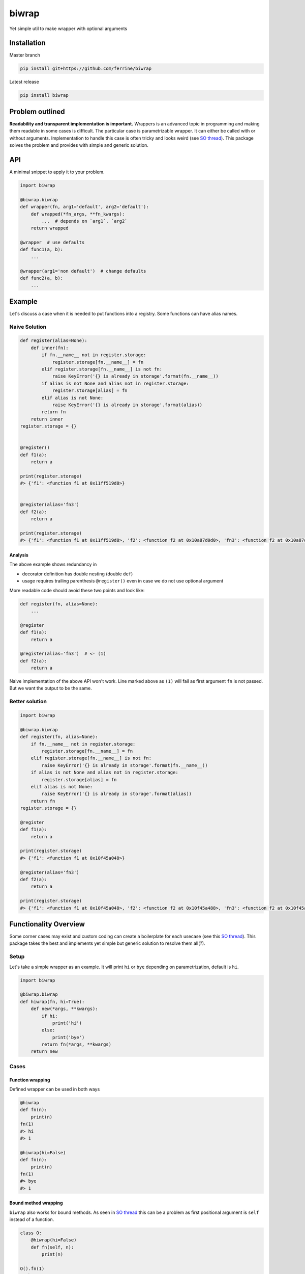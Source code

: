 ******
biwrap
******
Yet simple util to make wrapper with optional arguments

Installation
############

Master branch

.. code-block:: bash

    pip install git+https://github.com/ferrine/biwrap

Latest release

.. code-block:: bash

    pip install biwrap

Problem outlined
################
**Readability and transparent implementation is important.** Wrappers is an advanced topic in programming and making them readable in some cases is difficult. The particular case is parametrizable wrapper. It can either be called with or without arguments. Implementation to handle this case is often tricky and looks weird (see `SO thread <https://stackoverflow.com/questions/3888158/making-decorators-with-optional-arguments>`__). This package solves the problem and provides with simple and generic solution.

API
###
A minimal snippet to apply it to your problem.

.. code-block:: python

    import biwrap

    @biwrap.biwrap
    def wrapper(fn, arg1='default', arg2='default'):
        def wrapped(*fn_args, **fn_kwargs):
            ...  # depends on `arg1`, `arg2`
        return wrapped

    @wrapper  # use defaults
    def func1(a, b):
        ...

    @wrapper(arg1='non default')  # change defaults
    def func2(a, b):
        ...

Example
#######

Let's discuss a case when it is needed to put functions into a registry. Some functions can have alias names.

Naive Solution
**************

.. code-block:: python

    def register(alias=None):
        def inner(fn):
            if fn.__name__ not in register.storage:
                register.storage[fn.__name__] = fn
            elif register.storage[fn.__name__] is not fn:
                raise KeyError('{} is already in storage'.format(fn.__name__))
            if alias is not None and alias not in register.storage:
                register.storage[alias] = fn
            elif alias is not None:
                raise KeyError('{} is already in storage'.format(alias))
            return fn
        return inner
    register.storage = {}


    @register()
    def f1(a):
        return a

    print(register.storage)
    #> {'f1': <function f1 at 0x11ff519d8>}


    @register(alias='fn3')
    def f2(a):
        return a

    print(register.storage)
    #> {'f1': <function f1 at 0x11ff519d8>, 'f2': <function f2 at 0x10a87d0d0>, 'fn3': <function f2 at 0x10a87d0d0>}


Analysis
========

The above example shows redundancy in

-   decorator definition has double nesting (double ``def``)
-   usage requires trailing parenthesis ``@register()`` even in case we do not use optional argument

More readable code should avoid these two points and look like:

.. code-block:: python

    def register(fn, alias=None):
        ...

    @register
    def f1(a):
        return a

    @register(alias='fn3')  # <- (1)
    def f2(a):
        return a

Naive implementation of the above API won't work. Line marked above as ``(1)`` will fail as first argument ``fn`` is not passed. But we want the output to be the same.

Better solution
***************

.. code-block:: python

    import biwrap

    @biwrap.biwrap
    def register(fn, alias=None):
        if fn.__name__ not in register.storage:
            register.storage[fn.__name__] = fn
        elif register.storage[fn.__name__] is not fn:
            raise KeyError('{} is already in storage'.format(fn.__name__))
        if alias is not None and alias not in register.storage:
            register.storage[alias] = fn
        elif alias is not None:
            raise KeyError('{} is already in storage'.format(alias))
        return fn
    register.storage = {}

    @register
    def f1(a):
        return a

    print(register.storage)
    #> {'f1': <function f1 at 0x10f45a048>}

    @register(alias='fn3')
    def f2(a):
        return a

    print(register.storage)
    #> {'f1': <function f1 at 0x10f45a048>, 'f2': <function f2 at 0x10f45a488>, 'fn3': <function f2 at 0x10f45a488>}


Functionality Overview
######################
Some corner cases may exist and custom coding can create a boilerplate for each usecase (see this `SO thread <https://stackoverflow.com/questions/3888158/making-decorators-with-optional-arguments>`__). This package takes the best and implements yet simple but generic solution to resolve them all(?).

Setup
*****

Let's take a simple wrapper as an example. It will print ``hi`` or ``bye`` depending on parametrization, default is ``hi``.

.. code-block:: python

    import biwrap

    @biwrap.biwrap
    def hiwrap(fn, hi=True):
        def new(*args, **kwargs):
            if hi:
                print('hi')
            else:
                print('bye')
            return fn(*args, **kwargs)
        return new

Cases
*****

Function wrapping
=================
Defined wrapper can be used in both ways

.. code-block:: python

    @hiwrap
    def fn(n):
        print(n)
    fn(1)
    #> hi
    #> 1

    @hiwrap(hi=False)
    def fn(n):
        print(n)
    fn(1)
    #> bye
    #> 1


Bound method wrapping
=====================

``biwrap`` also works for bound methods. As seen in `SO thread <https://stackoverflow.com/questions/3888158/making-decorators-with-optional-arguments>`__ this can be a problem as first positional argument is ``self`` instead of a function.

.. code-block:: python

    class O:
        @hiwrap(hi=False)
        def fn(self, n):
            print(n)

    O().fn(1)
    #> bye
    #> 1

Class methods / properties wrapping
===================================

Implementation deals with these cases as well

.. code-block:: python

    class O:
        def __init__(self, n):
            self.n = n

        @classmethod
        @hiwrap
        def fn(cls, n):
            print(n)

        @property
        @hiwrap(hi=False)
        def num(self):
            return self.n


    o = O(2)
    o.fn(1)
    #> hi
    #> 1
    print(o.num)
    #> bye
    #> 2


Wrapper as a function
=====================

Function like call is OK too

.. code-block:: python

    def fn(n):
        print(n)

    fn = hiwrap(fn, hi=False)
    fn(1)
    #> bye
    #> 1

